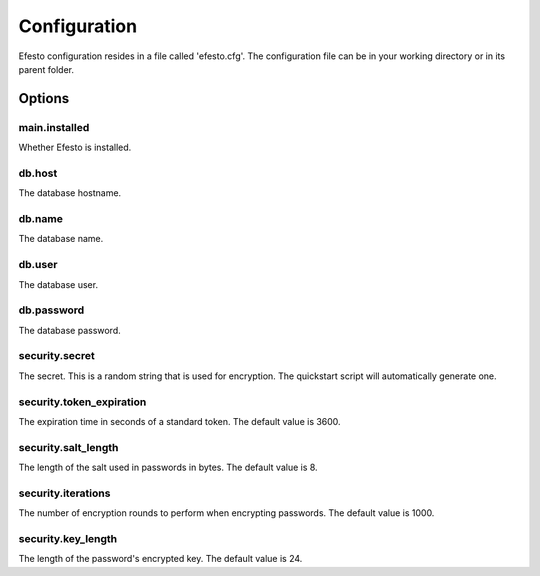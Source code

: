 Configuration
=============
Efesto configuration resides in a file called 'efesto.cfg'. The configuration
file can be in your working directory or in its parent folder.

Options
#######

main.installed
--------------
Whether Efesto is installed.

db.host
-------
The database hostname.

db.name
-------
The database name.

db.user
-------
The database user.

db.password
-----------
The database password.

security.secret
---------------
The secret. This is a random string that is used for encryption. The quickstart
script will automatically generate one.

security.token_expiration
-------------------------
The expiration time in seconds of a standard token. The default value is 3600.

security.salt_length
--------------------
The length of the salt used in passwords in bytes. The default value is 8.

security.iterations
-------------------
The number of encryption rounds to perform when encrypting passwords. The
default value is 1000.

security.key_length
-------------------
The length of the password's encrypted key. The default value is 24.

